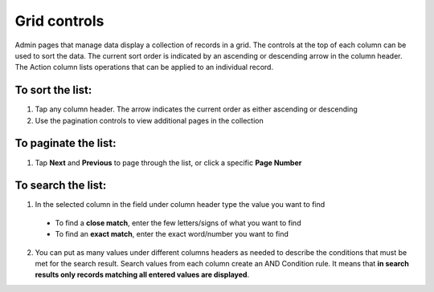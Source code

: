 .. index::
   single: grid_controls
   
Grid controls
=============
Admin pages that manage data display a collection of records in a grid. The controls at the top of each column can be used to sort the data. The current sort order is indicated by an ascending or descending arrow in the column header. The Action column lists operations that can be applied to an individual record.

.. image:: /userguide/_images/customer_grid.png
   :alt:   Customer Grid

   
To sort the list:
'''''''''''''''''

#. Tap any column header. The arrow indicates the current order as either ascending or descending
#. Use the pagination controls to view additional pages in the collection 
  

To paginate the list:
'''''''''''''''''''''

#. Tap **Next** and **Previous** to page through the list, or click a specific **Page Number**

.. image:: /userguide/_images/pagination.png
   :alt:   Pagination options


To search the list:
'''''''''''''''''''

1. In the selected column in the field under column header type the value you want to find
 - To find a **close match**, enter the few letters/signs of what you want to find
 - To find an **exact match**, enter the exact word/number you want to find
2. You can put as many values under different columns headers as needed to describe the conditions that must be met for the search result. Search values from each column create an AND Condition rule. It means that **in search results only records matching all entered values are displayed**.
   
.. image:: /userguide/_images/controls.png
   :alt:   Customer search controls
